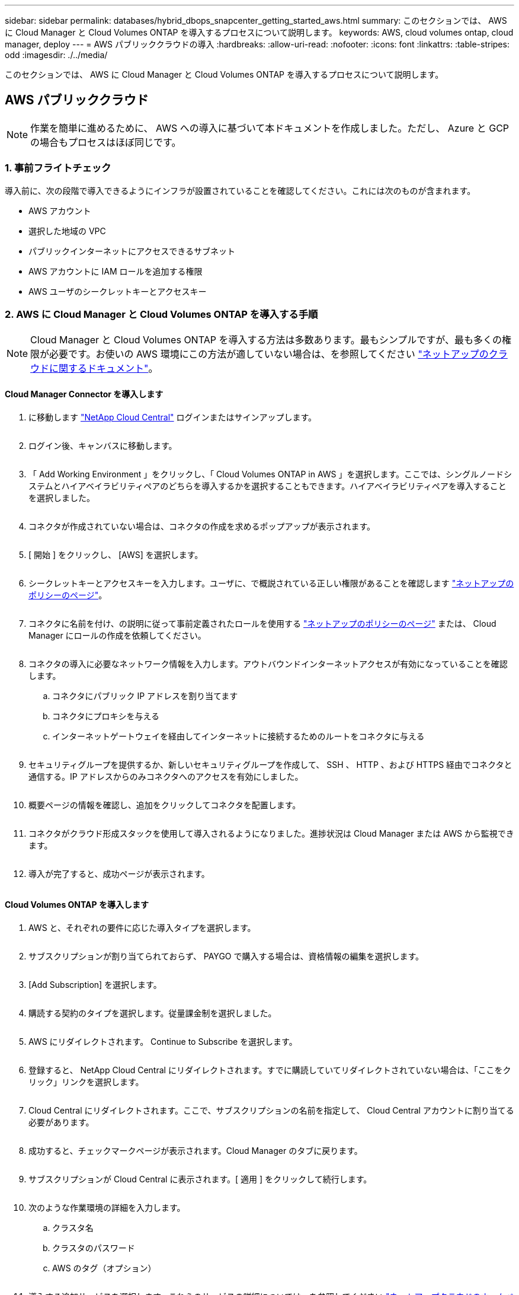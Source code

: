 ---
sidebar: sidebar 
permalink: databases/hybrid_dbops_snapcenter_getting_started_aws.html 
summary: このセクションでは、 AWS に Cloud Manager と Cloud Volumes ONTAP を導入するプロセスについて説明します。 
keywords: AWS, cloud volumes ontap, cloud manager, deploy 
---
= AWS パブリッククラウドの導入
:hardbreaks:
:allow-uri-read: 
:nofooter: 
:icons: font
:linkattrs: 
:table-stripes: odd
:imagesdir: ./../media/


[role="lead"]
このセクションでは、 AWS に Cloud Manager と Cloud Volumes ONTAP を導入するプロセスについて説明します。



== AWS パブリッククラウド


NOTE: 作業を簡単に進めるために、 AWS への導入に基づいて本ドキュメントを作成しました。ただし、 Azure と GCP の場合もプロセスはほぼ同じです。



=== 1. 事前フライトチェック

導入前に、次の段階で導入できるようにインフラが設置されていることを確認してください。これには次のものが含まれます。

* AWS アカウント
* 選択した地域の VPC
* パブリックインターネットにアクセスできるサブネット
* AWS アカウントに IAM ロールを追加する権限
* AWS ユーザのシークレットキーとアクセスキー




=== 2. AWS に Cloud Manager と Cloud Volumes ONTAP を導入する手順


NOTE: Cloud Manager と Cloud Volumes ONTAP を導入する方法は多数あります。最もシンプルですが、最も多くの権限が必要です。お使いの AWS 環境にこの方法が適していない場合は、を参照してください https://docs.netapp.com/us-en/occm/task_creating_connectors_aws.html["ネットアップのクラウドに関するドキュメント"^]。



==== Cloud Manager Connector を導入します

. に移動します https://cloud.netapp.com/cloud-manager["NetApp Cloud Central"^] ログインまたはサインアップします。
+
image:cloud_central_login_page.PNG[""]

. ログイン後、キャンバスに移動します。
+
image:cloud_central_canvas_page.PNG[""]

. 「 Add Working Environment 」をクリックし、「 Cloud Volumes ONTAP in AWS 」を選択します。ここでは、シングルノードシステムとハイアベイラビリティペアのどちらを導入するかを選択することもできます。ハイアベイラビリティペアを導入することを選択しました。
+
image:cloud_central_add_we.PNG[""]

. コネクタが作成されていない場合は、コネクタの作成を求めるポップアップが表示されます。
+
image:cloud_central_add_conn_1.PNG[""]

. [ 開始 ] をクリックし、 [AWS] を選択します。
+
image:cloud_central_add_conn_3.PNG[""]

. シークレットキーとアクセスキーを入力します。ユーザに、で概説されている正しい権限があることを確認します https://mysupport.netapp.com/site/info/cloud-manager-policies["ネットアップのポリシーのページ"^]。
+
image:cloud_central_add_conn_4.PNG[""]

. コネクタに名前を付け、の説明に従って事前定義されたロールを使用する https://mysupport.netapp.com/site/info/cloud-manager-policies["ネットアップのポリシーのページ"^] または、 Cloud Manager にロールの作成を依頼してください。
+
image:cloud_central_add_conn_5.PNG[""]

. コネクタの導入に必要なネットワーク情報を入力します。アウトバウンドインターネットアクセスが有効になっていることを確認します。
+
.. コネクタにパブリック IP アドレスを割り当てます
.. コネクタにプロキシを与える
.. インターネットゲートウェイを経由してインターネットに接続するためのルートをコネクタに与える
+
image:cloud_central_add_conn_6.PNG[""]



. セキュリティグループを提供するか、新しいセキュリティグループを作成して、 SSH 、 HTTP 、および HTTPS 経由でコネクタと通信する。IP アドレスからのみコネクタへのアクセスを有効にしました。
+
image:cloud_central_add_conn_7.PNG[""]

. 概要ページの情報を確認し、追加をクリックしてコネクタを配置します。
+
image:cloud_central_add_conn_8.PNG[""]

. コネクタがクラウド形成スタックを使用して導入されるようになりました。進捗状況は Cloud Manager または AWS から監視できます。
+
image:cloud_central_add_conn_9.PNG[""]

. 導入が完了すると、成功ページが表示されます。
+
image:cloud_central_add_conn_10.PNG[""]





==== Cloud Volumes ONTAP を導入します

. AWS と、それぞれの要件に応じた導入タイプを選択します。
+
image:cloud_central_add_we_1.PNG[""]

. サブスクリプションが割り当てられておらず、 PAYGO で購入する場合は、資格情報の編集を選択します。
+
image:cloud_central_add_we_2.PNG[""]

. [Add Subscription] を選択します。
+
image:cloud_central_add_we_3.PNG[""]

. 購読する契約のタイプを選択します。従量課金制を選択しました。
+
image:cloud_central_add_we_4.PNG[""]

. AWS にリダイレクトされます。 Continue to Subscribe を選択します。
+
image:cloud_central_add_we_5.PNG[""]

. 登録すると、 NetApp Cloud Central にリダイレクトされます。すでに購読していてリダイレクトされていない場合は、「ここをクリック」リンクを選択します。
+
image:cloud_central_add_we_6.PNG[""]

. Cloud Central にリダイレクトされます。ここで、サブスクリプションの名前を指定して、 Cloud Central アカウントに割り当てる必要があります。
+
image:cloud_central_add_we_7.PNG[""]

. 成功すると、チェックマークページが表示されます。Cloud Manager のタブに戻ります。
+
image:cloud_central_add_we_8.PNG[""]

. サブスクリプションが Cloud Central に表示されます。[ 適用 ] をクリックして続行します。
+
image:cloud_central_add_we_9.PNG[""]

. 次のような作業環境の詳細を入力します。
+
.. クラスタ名
.. クラスタのパスワード
.. AWS のタグ（オプション）
+
image:cloud_central_add_we_10.PNG[""]



. 導入する追加サービスを選択します。これらのサービスの詳細については、を参照してください https://cloud.netapp.com["ネットアップクラウドのホームページ"^]。
+
image:cloud_central_add_we_11.PNG[""]

. 複数のアベイラビリティゾーンに導入する（ 3 つのサブネットをそれぞれ異なる AZ に配置する）か、単一のアベイラビリティゾーンに導入するかを選択します。複数の AZ を選択しました。
+
image:cloud_central_add_we_12.PNG[""]

. 導入先のクラスタのリージョン、 VPC 、およびセキュリティグループを選択します。このセクションでは、ノード（およびメディエーター）ごとのアベイラビリティゾーンと、ゾーンが占有しているサブネットも割り当てます。
+
image:cloud_central_add_we_13.PNG[""]

. メディエーターとともにノードの接続方法を選択します。
+
image:cloud_central_add_we_14.PNG[""]




TIP: メディエーターは AWS API との通信を必要とします。メディエーター EC2 インスタンスを導入したあとで API にアクセスできる場合は、パブリック IP アドレスは必要ありません。

. フローティング IP アドレスは、クラスタ管理 IP やデータサービス IP など、 Cloud Volumes ONTAP で使用されるさまざまな IP アドレスへのアクセスを許可するために使用されます。これらのアドレスは、ネットワーク内でルーティングされていないアドレスである必要があり、 AWS 環境のルーティングテーブルに追加されます。これらのアドレスは、フェイルオーバー時に HA ペアの一貫した IP アドレスを有効にするために必要です。フローティング IP アドレスの詳細については、を参照してください https://docs.netapp.com/us-en/occm/reference_networking_aws.html#requirements-for-ha-pairs-in-multiple-azs["ネットアップのクラウドに関するドキュメント"^]。
+
image:cloud_central_add_we_15.PNG[""]

. フローティング IP アドレスが追加されるルーティングテーブルを選択します。これらのルーティングテーブルは、クライアントが Cloud Volumes ONTAP と通信するために使用します。
+
image:cloud_central_add_we_16.PNG[""]

. AWS で管理する暗号化を有効にするか、 AWS KMS を有効にして ONTAP ルートディスク、ブートディスク、データディスクを暗号化するかを選択します。
+
image:cloud_central_add_we_17.PNG[""]

. ライセンスモデルを選択します。選択する項目がわからない場合は、ネットアップの担当者にお問い合わせください。
+
image:cloud_central_add_we_18.PNG[""]

. ユースケースに最も適した構成を選択してください。これは、前提条件のページに記載されているサイジングに関する考慮事項に関連したものです。
+
image:cloud_central_add_we_19.PNG[""]

. 必要に応じて、ボリュームを作成します。次の手順では SnapMirror を使用してボリュームを作成するため、この作業は必要ありません。
+
image:cloud_central_add_we_20.PNG[""]

. 選択内容を確認し、チェックボックスをオンにして、 Cloud Manager によって AWS 環境にリソースが導入されることを確認します。準備ができたら、 [ 移動 ] をクリックします。
+
image:cloud_central_add_we_21.PNG[""]

. Cloud Volumes ONTAP による導入プロセスが開始されます。Cloud Manager は、 AWS API とクラウド形成スタックを使用して Cloud Volumes ONTAP を導入します。次に、お客様の仕様に合わせてシステムを構成し、すぐに利用できるすぐに使えるシステムを提供します。このプロセスのタイミングは、選択内容によって異なります。
+
image:cloud_central_add_we_22.PNG[""]

. タイムラインに移動することで進行状況を監視できます。
+
image:cloud_central_add_we_23.PNG[""]

. タイムラインは、 Cloud Manager で実行されるすべてのアクションの監査として機能します。Cloud Manager のセットアップ時に AWS と ONTAP クラスタの両方に対して行われたすべての API 呼び出しを表示できます。これは、直面している問題のトラブルシューティングにも効果的に使用できます。
+
image:cloud_central_add_we_24.PNG[""]

. 導入が完了すると、現在の容量である Canvas に CVO クラスタが表示されます。現在の状態の ONTAP クラスタは、設定なしで真のエクスペリエンスを提供できるように完全に設定されています。
+
image:cloud_central_add_we_25.PNG[""]





==== オンプレミスからクラウドへ SnapMirror を設定

ソース ONTAP システムとデスティネーション ONTAP システムが導入されたので、データベースデータを含むボリュームをクラウドにレプリケートできます。

互換性のある SnapMirror の ONTAP バージョンに関するガイドについては、を参照してください https://docs.netapp.com/ontap-9/index.jsp?topic=%2Fcom.netapp.doc.pow-dap%2FGUID-0810D764-4CEA-4683-8280-032433B1886B.html["SnapMirror Compatibility Matrix を参照してください"^]。

. ソース ONTAP システム（オンプレミス）をクリックし、宛先にドラッグアンドドロップするか、 Replication （レプリケーション） > Enable （有効）を選択するか、 Replication （レプリケーション） > Menu （メニュー） > Replicate （複製）を選択します。
+
image:cloud_central_replication_1.png[""]

+
Enable を選択します。

+
image:cloud_central_replication_2.png[""]

+
または [ オプション ] を選択し

+
image:cloud_central_replication_3.png[""]

+
レプリケート：

+
image:cloud_central_replication_4.png[""]

. ドラッグアンドドロップしなかった場合は、レプリケート先のクラスタを選択します。
+
image:cloud_central_replication_5.png[""]

. レプリケートするボリュームを選択します。データとすべてのログボリュームをレプリケートしました。
+
image:cloud_central_replication_6.png[""]

. デスティネーションのディスクタイプと階層化ポリシーを選択します。ディザスタリカバリには、ディスクタイプとして SSD を使用し、データの階層化を維持することを推奨します。データを階層化することで、ミラーリングされたデータを低コストのオブジェクトストレージに階層化し、ローカルディスクにコストを削減できます。関係を解除するかボリュームのクローンを作成すると、高速なローカルストレージがデータに使用されます。
+
image:cloud_central_replication_7.png[""]

. デスティネーション・ボリューム名を選択します [source_volume_name] _dr] を選択します
+
image:cloud_central_replication_8.png[""]

. レプリケーションの最大転送速度を選択します。これにより、 VPN などのクラウドへの低帯域幅接続がある場合に帯域幅を節約できます。
+
image:cloud_central_replication_9.png[""]

. レプリケーションポリシーを定義ミラーを選択したところ、最新のデータセットがデスティネーションボリュームにレプリケートされます。また、要件に応じて別のポリシーを選択することもできます。
+
image:cloud_central_replication_10.png[""]

. レプリケーションを開始するスケジュールを選択します。要件に応じて変更することもできますが、ネットアップでは、データボリュームの「毎日」のスケジュールとログボリュームの「時間単位」のスケジュールを設定することを推奨します。
+
image:cloud_central_replication_11.png[""]

. 入力した情報を確認し、 Go をクリックしてクラスタピアと SVM ピアをトリガーし（ 2 つのクラスタ間のレプリケーションを初めて行う場合）、 SnapMirror 関係を実装して初期化します。
+
image:cloud_central_replication_12.png[""]

. データボリュームとログボリュームについては、このプロセスを続行してください。
. すべての関係を確認するには、 Cloud Manager の Replication （レプリケーション）タブに移動します。ここでは、関係を管理し、その状態を確認できます。
+
image:cloud_central_replication_13.png[""]

. すべてのボリュームがレプリケートされたあと、安定した状態になり、ディザスタリカバリと開発 / テストのワークフローに進むことができます。




=== 3. データベースワークロードの EC2 コンピューティングインスタンスを導入します

AWS では、さまざまなワークロードに対して EC2 コンピューティングインスタンスが事前に設定されていますインスタンスタイプの選択によって、 CPU コア数、メモリ容量、ストレージタイプと容量、およびネットワークパフォーマンスが決まります。OS パーティションを除き、データベースワークロードを実行するメインストレージは、 CVO または FSX ONTAP ストレージエンジンから割り当てられます。したがって、考慮すべき主な要因は、 CPU コア、メモリ、およびネットワークパフォーマンスレベルの選択です。一般的な AWS EC2 インスタンスタイプは次のとおりです。 https://us-east-2.console.aws.amazon.com/ec2/v2/home?region=us-east-2#InstanceTypes:["EC2 インスタンスタイプ"]。



==== コンピューティングインスタンスのサイズを決定します

. 必要なワークロードに基づいて適切なインスタンスタイプを選択します。考慮すべき要因としては、サポートされるビジネストランザクションの数、同時ユーザの数、データセットのサイジングなどがあります。
. EC2 インスタンスの導入は、 EC2 ダッシュボードから実行できます。具体的な導入手順については、この解決策では説明していません。を参照してください https://aws.amazon.com/pm/ec2/?trk=ps_a134p000004f2ZGAAY&trkCampaign=acq_paid_search_brand&sc_channel=PS&sc_campaign=acquisition_US&sc_publisher=Google&sc_category=Cloud%20Computing&sc_country=US&sc_geo=NAMER&sc_outcome=acq&sc_detail=%2Bec2%20%2Bcloud&sc_content=EC2%20Cloud%20Compute_bmm&sc_matchtype=b&sc_segment=536455698896&sc_medium=ACQ-P|PS-GO|Brand|Desktop|SU|Cloud%20Computing|EC2|US|EN|Text&s_kwcid=AL!4422!3!536455698896!b!!g!!%2Bec2%20%2Bcloud&ef_id=EAIaIQobChMIua378M-p8wIVToFQBh0wfQhsEAMYASAAEgKTzvD_BwE:G:s&s_kwcid=AL!4422!3!536455698896!b!!g!!%2Bec2%20%2Bcloud["Amazon EC2"] を参照してください。




==== Oracle ワークロード向けの Linux インスタンス構成

このセクションでは、 EC2 Linux インスタンスを導入したあとの追加の設定手順について説明します。

. SnapCenter 管理ドメイン内で名前解決のために、 Oracle スタンバイインスタンスを DNS サーバに追加します。
. パスワードなしの sudo 権限で SnapCenter OS のクレデンシャルとして Linux 管理ユーザ ID を追加します。EC2 インスタンスで SSH パスワード認証を使用する ID を有効にします。（デフォルトでは、 EC2 インスタンスで SSH パスワード認証とパスワードなしの sudo は無効になっています）。
. OS パッチ、 Oracle のバージョン、パッチなど、オンプレミスの Oracle インストールと一致するように Oracle インストールを設定します。
. NetApp Ansible DB 自動化ロールを使用して、データベースの開発 / テストとディザスタリカバリのユースケース用に EC2 インスタンスを設定できます。自動化コードは、 NetApp パブリックの GitHub サイトからダウンロードできます。 https://github.com/NetApp-Automation/na_oracle19c_deploy["Oracle 19C 自動導入"^]。目的は、データベースソフトウェアスタックを EC2 インスタンスにインストールして設定し、オンプレミスの OS とデータベースの設定を一致させることです。




==== SQL Server ワークロード用の Windows インスタンス構成

このセクションでは、 EC2 Windows インスタンスを最初に導入したあとの追加の設定手順を示します。

. RDP を使用してインスタンスにログインするには、 Windows 管理者パスワードを取得します。
. Windows ファイアウォールを無効にし、ホストを Windows SnapCenter ドメインに追加し、名前解決のために DNS サーバにインスタンスを追加します。
. SQL Server ログファイルを格納する SnapCenter ログボリュームをプロビジョニングします。
. Windows ホストで iSCSI を構成し、ボリュームをマウントしてディスクドライブをフォーマットします。
. 繰り返しになりますが、これまでのタスクの多くは、 NetApp Automation 解決策 for SQL Server を使用して自動化することができます。NetApp Automation のパブリック GitHub サイトで、新たに公開されたロールとソリューションを確認できます。 https://github.com/NetApp-Automation["NetApp の自動化"^]。

